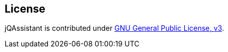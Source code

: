 == License
jQAssistant is contributed under http://www.gnu.org/licenses/gpl-3.0.html[GNU General Public License, v3].
